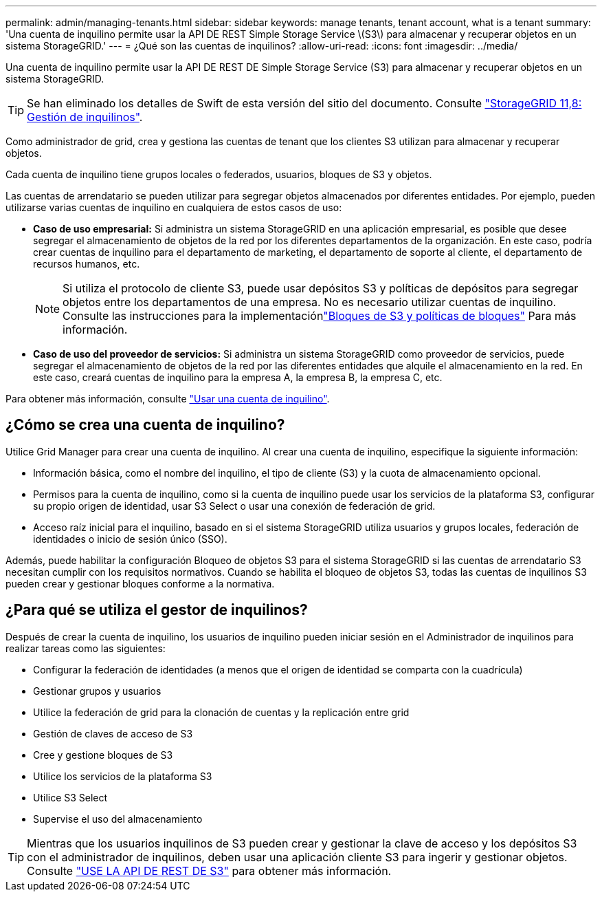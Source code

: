 ---
permalink: admin/managing-tenants.html 
sidebar: sidebar 
keywords: manage tenants, tenant account, what is a tenant 
summary: 'Una cuenta de inquilino permite usar la API DE REST Simple Storage Service \(S3\) para almacenar y recuperar objetos en un sistema StorageGRID.' 
---
= ¿Qué son las cuentas de inquilinos?
:allow-uri-read: 
:icons: font
:imagesdir: ../media/


[role="lead"]
Una cuenta de inquilino permite usar la API DE REST DE Simple Storage Service (S3) para almacenar y recuperar objetos en un sistema StorageGRID.


TIP: Se han eliminado los detalles de Swift de esta versión del sitio del documento. Consulte https://docs.netapp.com/us-en/storagegrid-118/admin/managing-tenants.html["StorageGRID 11,8: Gestión de inquilinos"^].

Como administrador de grid, crea y gestiona las cuentas de tenant que los clientes S3 utilizan para almacenar y recuperar objetos.

Cada cuenta de inquilino tiene grupos locales o federados, usuarios, bloques de S3 y objetos.

Las cuentas de arrendatario se pueden utilizar para segregar objetos almacenados por diferentes entidades. Por ejemplo, pueden utilizarse varias cuentas de inquilino en cualquiera de estos casos de uso:

* *Caso de uso empresarial:* Si administra un sistema StorageGRID en una aplicación empresarial, es posible que desee segregar el almacenamiento de objetos de la red por los diferentes departamentos de la organización. En este caso, podría crear cuentas de inquilino para el departamento de marketing, el departamento de soporte al cliente, el departamento de recursos humanos, etc.
+

NOTE: Si utiliza el protocolo de cliente S3, puede usar depósitos S3 y políticas de depósitos para segregar objetos entre los departamentos de una empresa.  No es necesario utilizar cuentas de inquilino.  Consulte las instrucciones para la implementaciónlink:../s3/use-access-policies.html["Bloques de S3 y políticas de bloques"] Para más información.

* *Caso de uso del proveedor de servicios:* Si administra un sistema StorageGRID como proveedor de servicios, puede segregar el almacenamiento de objetos de la red por las diferentes entidades que alquile el almacenamiento en la red. En este caso, creará cuentas de inquilino para la empresa A, la empresa B, la empresa C, etc.


Para obtener más información, consulte link:../tenant/index.html["Usar una cuenta de inquilino"].



== ¿Cómo se crea una cuenta de inquilino?

Utilice Grid Manager para crear una cuenta de inquilino. Al crear una cuenta de inquilino, especifique la siguiente información:

* Información básica, como el nombre del inquilino, el tipo de cliente (S3) y la cuota de almacenamiento opcional.
* Permisos para la cuenta de inquilino, como si la cuenta de inquilino puede usar los servicios de la plataforma S3, configurar su propio origen de identidad, usar S3 Select o usar una conexión de federación de grid.
* Acceso raíz inicial para el inquilino, basado en si el sistema StorageGRID utiliza usuarios y grupos locales, federación de identidades o inicio de sesión único (SSO).


Además, puede habilitar la configuración Bloqueo de objetos S3 para el sistema StorageGRID si las cuentas de arrendatario S3 necesitan cumplir con los requisitos normativos. Cuando se habilita el bloqueo de objetos S3, todas las cuentas de inquilinos S3 pueden crear y gestionar bloques conforme a la normativa.



== ¿Para qué se utiliza el gestor de inquilinos?

Después de crear la cuenta de inquilino, los usuarios de inquilino pueden iniciar sesión en el Administrador de inquilinos para realizar tareas como las siguientes:

* Configurar la federación de identidades (a menos que el origen de identidad se comparta con la cuadrícula)
* Gestionar grupos y usuarios
* Utilice la federación de grid para la clonación de cuentas y la replicación entre grid
* Gestión de claves de acceso de S3
* Cree y gestione bloques de S3
* Utilice los servicios de la plataforma S3
* Utilice S3 Select
* Supervise el uso del almacenamiento



TIP: Mientras que los usuarios inquilinos de S3 pueden crear y gestionar la clave de acceso y los depósitos S3 con el administrador de inquilinos, deben usar una aplicación cliente S3 para ingerir y gestionar objetos. Consulte link:../s3/index.html["USE LA API DE REST DE S3"] para obtener más información.
